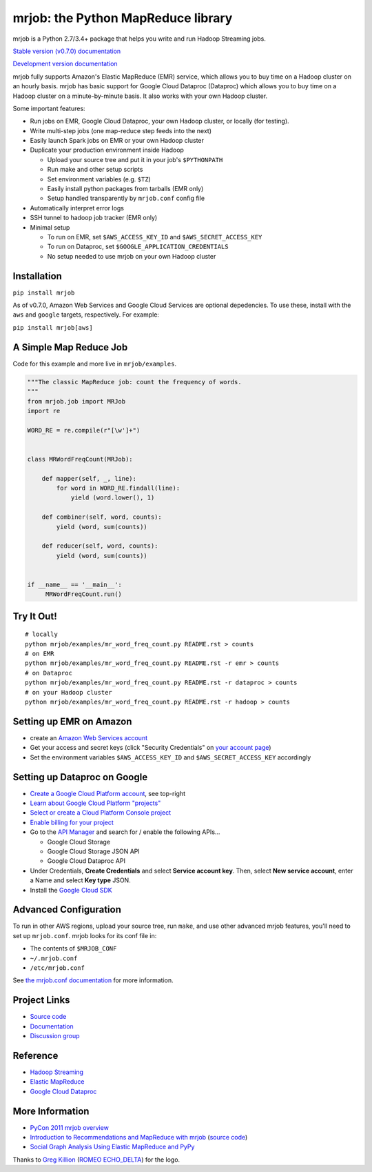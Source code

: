 mrjob: the Python MapReduce library
===================================

.. image:: https://github.com/Yelp/mrjob/raw/master/docs/logos/logo_medium.png

mrjob is a Python 2.7/3.4+ package that helps you write and run Hadoop
Streaming jobs.

`Stable version (v0.7.0) documentation <http://mrjob.readthedocs.org/en/stable/>`_

`Development version documentation <http://mrjob.readthedocs.org/en/latest/>`_

.. image:: https://travis-ci.org/Yelp/mrjob.png
   :target: https://travis-ci.org/Yelp/mrjob

mrjob fully supports Amazon's Elastic MapReduce (EMR) service, which allows you
to buy time on a Hadoop cluster on an hourly basis. mrjob has basic support for Google Cloud Dataproc (Dataproc)
which allows you to buy time on a Hadoop cluster on a minute-by-minute basis.  It also works with your own
Hadoop cluster.

Some important features:

* Run jobs on EMR, Google Cloud Dataproc, your own Hadoop cluster, or locally (for testing).
* Write multi-step jobs (one map-reduce step feeds into the next)
* Easily launch Spark jobs on EMR or your own Hadoop cluster
* Duplicate your production environment inside Hadoop

  * Upload your source tree and put it in your job's ``$PYTHONPATH``
  * Run make and other setup scripts
  * Set environment variables (e.g. ``$TZ``)
  * Easily install python packages from tarballs (EMR only)
  * Setup handled transparently by ``mrjob.conf`` config file
* Automatically interpret error logs
* SSH tunnel to hadoop job tracker (EMR only)
* Minimal setup

  * To run on EMR, set ``$AWS_ACCESS_KEY_ID`` and ``$AWS_SECRET_ACCESS_KEY``
  * To run on Dataproc, set ``$GOOGLE_APPLICATION_CREDENTIALS``
  * No setup needed to use mrjob on your own Hadoop cluster

Installation
------------

``pip install mrjob``

As of v0.7.0, Amazon Web Services and Google Cloud Services are optional
depedencies. To use these, install with the ``aws`` and ``google`` targets,
respectively. For example:

``pip install mrjob[aws]``

A Simple Map Reduce Job
-----------------------

Code for this example and more live in ``mrjob/examples``.

.. code-block:: python

   """The classic MapReduce job: count the frequency of words.
   """
   from mrjob.job import MRJob
   import re

   WORD_RE = re.compile(r"[\w']+")


   class MRWordFreqCount(MRJob):

       def mapper(self, _, line):
           for word in WORD_RE.findall(line):
               yield (word.lower(), 1)

       def combiner(self, word, counts):
           yield (word, sum(counts))

       def reducer(self, word, counts):
           yield (word, sum(counts))


   if __name__ == '__main__':
        MRWordFreqCount.run()

Try It Out!
-----------

::

    # locally
    python mrjob/examples/mr_word_freq_count.py README.rst > counts
    # on EMR
    python mrjob/examples/mr_word_freq_count.py README.rst -r emr > counts
    # on Dataproc
    python mrjob/examples/mr_word_freq_count.py README.rst -r dataproc > counts
    # on your Hadoop cluster
    python mrjob/examples/mr_word_freq_count.py README.rst -r hadoop > counts


Setting up EMR on Amazon
------------------------

* create an `Amazon Web Services account <http://aws.amazon.com/>`_
* Get your access and secret keys (click "Security Credentials" on
  `your account page <http://aws.amazon.com/account/>`_)
* Set the environment variables ``$AWS_ACCESS_KEY_ID`` and
  ``$AWS_SECRET_ACCESS_KEY`` accordingly

Setting up Dataproc on Google
-----------------------------

* `Create a Google Cloud Platform account <http://cloud.google.com/>`_, see top-right
* `Learn about Google Cloud Platform "projects" <https://cloud.google.com/docs/overview/#projects>`_
* `Select or create a Cloud Platform Console project <https://console.cloud.google.com/project>`_
* `Enable billing for your project <https://console.cloud.google.com/billing>`_
* Go to the `API Manager <https://console.cloud.google.com/apis>`_ and search for / enable the following APIs...

  * Google Cloud Storage
  * Google Cloud Storage JSON API
  * Google Cloud Dataproc API

* Under Credentials, **Create Credentials** and select **Service account key**.  Then, select **New service account**, enter a Name and select **Key type** JSON.

* Install the `Google Cloud SDK <https://cloud.google.com/sdk/>`_

Advanced Configuration
----------------------

To run in other AWS regions, upload your source tree, run ``make``, and use
other advanced mrjob features, you'll need to set up ``mrjob.conf``. mrjob looks
for its conf file in:

* The contents of ``$MRJOB_CONF``
* ``~/.mrjob.conf``
* ``/etc/mrjob.conf``

See `the mrjob.conf documentation
<http://packages.python.org/mrjob/guides/configs-basics.html>`_ for more information.


Project Links
-------------

* `Source code <http://github.com/Yelp/mrjob>`__
* `Documentation <https://mrjob.readthedocs.io/en/latest/>`_
* `Discussion group <http://groups.google.com/group/mrjob>`_

Reference
---------

* `Hadoop Streaming <http://hadoop.apache.org/docs/stable1/streaming.html>`_
* `Elastic MapReduce <http://aws.amazon.com/documentation/elasticmapreduce/>`_
* `Google Cloud Dataproc <https://cloud.google.com/dataproc/overview>`_

More Information
----------------

* `PyCon 2011 mrjob overview <http://blip.tv/pycon-us-videos-2009-2010-2011/pycon-2011-mrjob-distributed-computing-for-everyone-4898987/>`_
* `Introduction to Recommendations and MapReduce with mrjob <http://aimotion.blogspot.com/2012/08/introduction-to-recommendations-with.html>`_
  (`source code <https://github.com/marcelcaraciolo/recsys-mapreduce-mrjob>`__)
* `Social Graph Analysis Using Elastic MapReduce and PyPy <http://postneo.com/2011/05/04/social-graph-analysis-using-elastic-mapreduce-and-pypy>`_

Thanks to `Greg Killion <mailto:greg@blind-works.net>`_
(`ROMEO ECHO_DELTA <http://www.romeoechodelta.net/>`_) for the logo.

